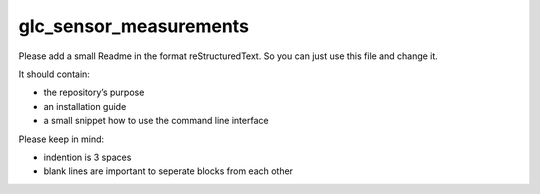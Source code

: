 glc_sensor_measurements
=============================


Please add a small Readme in the format reStructuredText.
So you can just use this file and change it.

It should contain:

* the repository’s purpose
* an installation guide
* a small snippet how to use the command line interface

Please keep in mind:

* indention is 3 spaces
* blank lines are important to seperate blocks from each other
